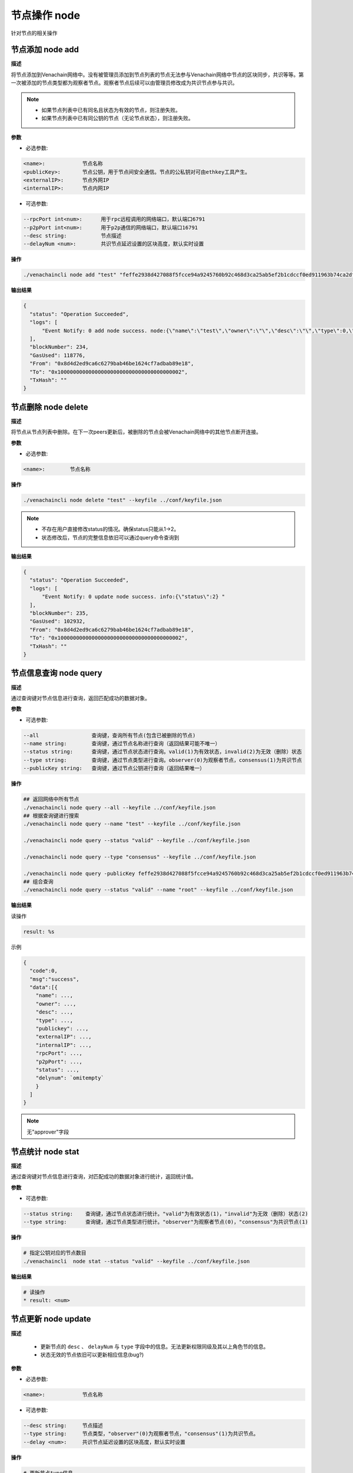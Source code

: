.. _cli-node:

=====================
节点操作 node
=====================

针对节点的相关操作

节点添加 node add
====================

**描述**

将节点添加到Venachain网络中。没有被管理员添加到节点列表的节点无法参与Venachain网络中节点的区块同步，共识等等。第一次被添加的节点类型都为观察者节点。观察者节点后续可以由管理员修改成为共识节点参与共识。

.. note::

   - 如果节点列表中已有同名且状态为有效的节点，则注册失败。
   - 如果节点列表中已有同公钥的节点（无论节点状态），则注册失败。

**参数**

- 必选参数:

.. code:: bash

      <name>:            节点名称
      <publicKey>:       节点公钥，用于节点间安全通信。节点的公私钥对可由ethkey工具产生。
      <externalIP>:      节点外网IP
      <internalIP>:      节点内网IP

- 可选参数:

.. code:: bash

      --rpcPort int<num>:      用于rpc远程调用的网络端口，默认端口6791
      --p2pPort int<num>:      用于p2p通信的网络端口，默认端口16791
      --desc string:           节点描述
      --delayNum <num>:        共识节点延迟设置的区块高度，默认实时设置

**操作**

.. code:: bash

      ./venachaincli node add "test" "feffe2938d427088f5fcce94a9245760b92c468d3ca25ab5ef2b1cdccf0ed911963b74ca2dffef20ef135966e34ebcc905d1f12c1df09f05974a617cf8afe8e8" "127.0.0.1" "127.0.0.1" --keyfile ../conf/keyfile.json

**输出结果**

.. code:: json

      {
        "status": "Operation Succeeded",
        "logs": [
            "Event Notify: 0 add node success. node:{\"name\":\"test\",\"owner\":\"\",\"desc\":\"\",\"type\":0,\"status\":1,\"externalIP\":\"127.0.0.1\",\"internalIP\":\"127.0.0.1\",\"publicKey\":\"feffe2938d427088f5fcce94a9245760b92c468d3ca25ab5ef2b1cdccf0ed911963b74ca2dffef20ef135966e34ebcc905d1f12c1df09f05974a617cf8afe8e8\",\"rpcPort\":6791,\"p2pPort\":16791} "
        ],
        "blockNumber": 234,
        "GasUsed": 118776,
        "From": "0x8d4d2ed9ca6c6279bab46be1624cf7adbab89e18",
        "To": "0x1000000000000000000000000000000000000002",
        "TxHash": ""
      }

节点删除 node delete
========================

**描述**

将节点从节点列表中删除。在下一次peers更新后，被删除的节点会被Venachain网络中的其他节点断开连接。

**参数**

- 必选参数:

.. code:: bash

      <name>:        节点名称

**操作**

.. code:: bash

      ./venachaincli node delete "test" --keyfile ../conf/keyfile.json

.. note::

      - 不存在用户直接修改status的情况。确保status只能从1->2。
      - 状态修改后，节点的完整信息依旧可以通过query命令查询到

**输出结果**

.. code:: json

      {
        "status": "Operation Succeeded",
        "logs": [
            "Event Notify: 0 update node success. info:{\"status\":2} "
        ],
        "blockNumber": 235,
        "GasUsed": 102932,
        "From": "0x8d4d2ed9ca6c6279bab46be1624cf7adbab89e18",
        "To": "0x1000000000000000000000000000000000000002",
        "TxHash": ""
      } 

节点信息查询 node query
=============================

**描述**

通过查询键对节点信息进行查询，返回匹配成功的数据对象。

**参数**

- 可选参数:

.. code:: bash

      --all                 查询键，查询所有节点(包含已被删除的节点)
      --name string:        查询键，通过节点名称进行查询（返回结果可能不唯一）
      --status string:      查询键，通过节点状态进行查询。valid(1)为有效状态，invalid(2)为无效（删除）状态
      --type string:        查询键，通过节点类型进行查询。observer(0)为观察者节点，consensus(1)为共识节点
      --publicKey string:   查询键，通过节点公钥进行查询（返回结果唯一）

**操作**

.. code:: bash

      ## 返回网络中所有节点
      ./venachaincli node query --all --keyfile ../conf/keyfile.json
      ## 根据查询键进行搜索
      ./venachaincli node query --name "test" --keyfile ../conf/keyfile.json

      ./venachaincli node query --status "valid" --keyfile ../conf/keyfile.json

      ./venachaincli node query --type "consensus" --keyfile ../conf/keyfile.json

      ./venachaincli node query -publicKey feffe2938d427088f5fcce94a9245760b92c468d3ca25ab5ef2b1cdccf0ed911963b74ca2dffef20ef135966e34ebcc905d1f12c1df09f05974a617cf8afe8e8 --keyfile ../conf/keyfile.json 
      ## 组合查询
      ./venachaincli node query --status "valid" --name "root" --keyfile ../conf/keyfile.json

**输出结果**

读操作

.. code:: console

      result: %s

示例

.. code:: js

      {
        "code":0,
        "msg":"success",
        "data":[{
          "name": ...,
          "owner": ...,
          "desc": ...,
          "type": ...,
          "publickey": ...,
          "externalIP": ...,
          "internalIP": ...,
          "rpcPort": ...,
          "p2pPort": ...,
          "status": ...,
          "delynum": `omitempty`
          }
        ]
      }

.. note:: 无"approver"字段

节点统计 node stat
======================

**描述**

通过查询键对节点信息进行查询，对匹配成功的数据对象进行统计，返回统计值。

**参数**

- 可选参数:

.. code:: bash

      --status string:    查询键，通过节点状态进行统计。"valid"为有效状态(1)，"invalid"为无效（删除）状态(2)
      --type string:      查询键，通过节点类型进行统计。"observer"为观察者节点(0)，"consensus"为共识节点(1)

**操作**

.. code:: bash

      # 指定公钥对应的节点数目
      ./venachaincli  node stat --status "valid" --keyfile ../conf/keyfile.json

**输出结果**

.. code:: console

      # 读操作
      * result: <num>

节点更新 node update
==========================

**描述**

   - 更新节点的 ``desc`` 、 ``delayNum`` 与 ``type`` 字段中的信息。无法更新权限同级及其以上角色节的信息。
   - 状态无效的节点依旧可以更新相应信息(bug?)

**参数**

- 必选参数:

.. code:: bash

      <name>:            节点名称

- 可选参数:

.. code:: bash

      --desc string:     节点描述
      --type string:     节点类型，"observer"(0)为观察者节点，"consensus"(1)为共识节点。
      --delay <num>:     共识节点延迟设置的区块高度，默认实时设置

**操作**

.. code:: bash

      # 更新节点type信息
      ./venachaincli  node update "test" --type "consensus" --keyfile ../conf/keyfile.json
      # 更新节点desc信息
      ./venachaincli  node update "test" --desc "this is a description" --keyfile ../conf/keyfile.json
        # 更新节点delayNum信息
      ./venachaincli  node update "test" --delay 10 --keyfile ../conf/keyfile.json

**输出结果**

.. code:: console

      # 同步查询
      result: NodeManager update key: type